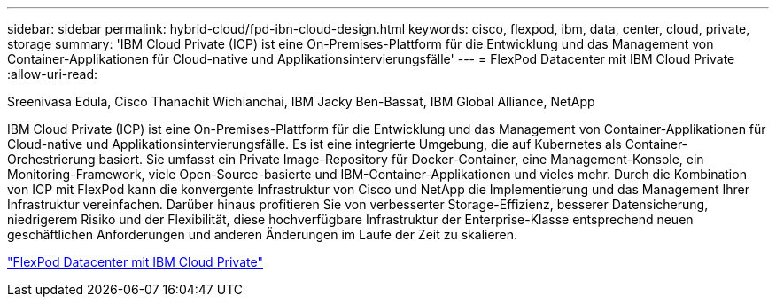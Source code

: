 ---
sidebar: sidebar 
permalink: hybrid-cloud/fpd-ibn-cloud-design.html 
keywords: cisco, flexpod, ibm, data, center, cloud, private, storage 
summary: 'IBM Cloud Private (ICP) ist eine On-Premises-Plattform für die Entwicklung und das Management von Container-Applikationen für Cloud-native und Applikationsintervierungsfälle' 
---
= FlexPod Datacenter mit IBM Cloud Private
:allow-uri-read: 


Sreenivasa Edula, Cisco Thanachit Wichianchai, IBM Jacky Ben-Bassat, IBM Global Alliance, NetApp

[role="lead"]
IBM Cloud Private (ICP) ist eine On-Premises-Plattform für die Entwicklung und das Management von Container-Applikationen für Cloud-native und Applikationsintervierungsfälle. Es ist eine integrierte Umgebung, die auf Kubernetes als Container-Orchestrierung basiert. Sie umfasst ein Private Image-Repository für Docker-Container, eine Management-Konsole, ein Monitoring-Framework, viele Open-Source-basierte und IBM-Container-Applikationen und vieles mehr. Durch die Kombination von ICP mit FlexPod kann die konvergente Infrastruktur von Cisco und NetApp die Implementierung und das Management Ihrer Infrastruktur vereinfachen. Darüber hinaus profitieren Sie von verbesserter Storage-Effizienz, besserer Datensicherung, niedrigerem Risiko und der Flexibilität, diese hochverfügbare Infrastruktur der Enterprise-Klasse entsprechend neuen geschäftlichen Anforderungen und anderen Änderungen im Laufe der Zeit zu skalieren.

link:https://www.cisco.com/c/en/us/td/docs/unified_computing/ucs/UCS_CVDs/flexpod_icp_ucsm32.html["FlexPod Datacenter mit IBM Cloud Private"^]
